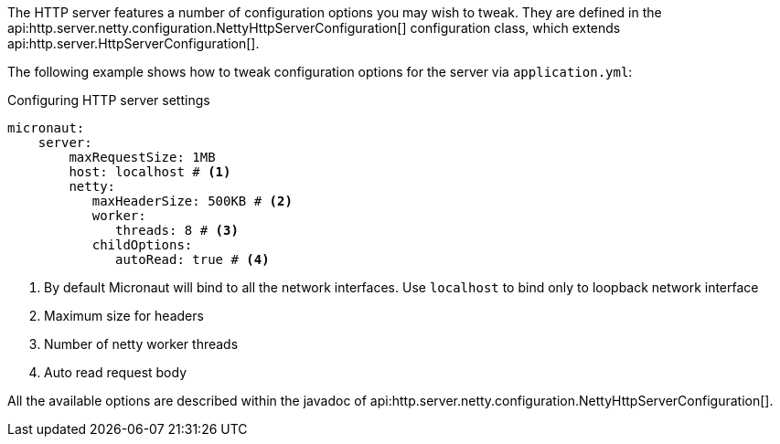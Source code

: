 The HTTP server features a number of configuration options you may wish to tweak. They are defined in the api:http.server.netty.configuration.NettyHttpServerConfiguration[] configuration class, which extends api:http.server.HttpServerConfiguration[].

The following example shows how to tweak configuration options for the server via `application.yml`:

.Configuring HTTP server settings
[source,yaml]
----
micronaut:
    server:
        maxRequestSize: 1MB
        host: localhost # <1>
        netty:
           maxHeaderSize: 500KB # <2>
           worker:
              threads: 8 # <3>
           childOptions:
              autoRead: true # <4>
----
<1> By default Micronaut will bind to all the network interfaces. Use `localhost` to bind only to loopback network interface
<2> Maximum size for headers
<3> Number of netty worker threads
<4> Auto read request body

All the available options are described within the javadoc of api:http.server.netty.configuration.NettyHttpServerConfiguration[].
